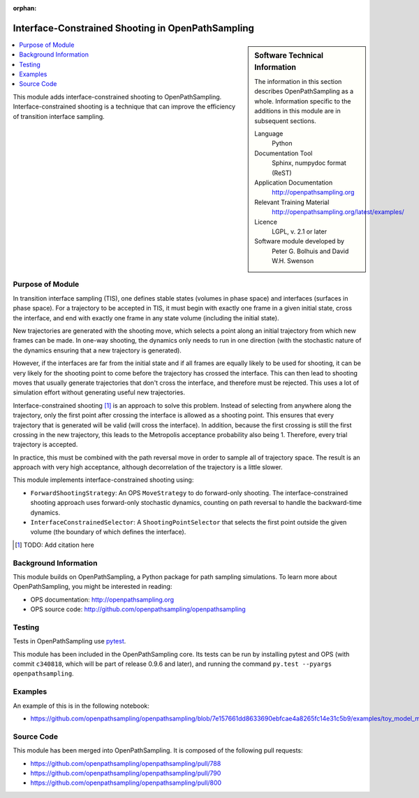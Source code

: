 .. _ops_interface_shooting:

:orphan:

##################################################
Interface-Constrained Shooting in OpenPathSampling
##################################################

.. sidebar:: Software Technical Information

  The information in this section describes OpenPathSampling as a whole.
  Information specific to the additions in this module are in subsequent
  sections.

  Language
    Python

  Documentation Tool
    Sphinx, numpydoc format (ReST)

  Application Documentation
    http://openpathsampling.org

  Relevant Training Material
    http://openpathsampling.org/latest/examples/

  Licence
    LGPL, v. 2.1 or later

  Software module developed by
    Peter G. Bolhuis and David W.H. Swenson


.. contents:: :local:

This module adds interface-constrained shooting to OpenPathSampling.
Interface-constrained shooting is a technique that can improve the
efficiency of transition interface sampling.

Purpose of Module
_________________

In transition interface sampling (TIS), one defines stable states (volumes in
phase space) and interfaces (surfaces in phase space). For a trajectory to
be accepted in TIS, it must begin with exactly one frame in a given initial
state, cross the interface, and end with exactly one frame in any state
volume (including the initial state).

New trajectories are generated with the shooting move, which selects a point
along an initial trajectory from which new frames can be made. In one-way
shooting, the dynamics only needs to run in one direction (with the
stochastic nature of the dynamics ensuring that a new trajectory is
generated).

However, if the interfaces are far from the initial state and if all frames
are equally likely to be used for shooting, it can be very likely for the
shooting point to come before the trajectory has crossed the interface. This
can then lead to shooting moves that usually generate trajectories that
don't cross the interface, and therefore must be rejected. This uses a lot
of simulation effort without generating useful new trajectories.

Interface-constrained shooting [1]_ is an approach to solve
this problem. Instead of selecting from anywhere along the trajectory, only
the first point after crossing the interface is allowed as a shooting point.
This ensures that every trajectory that is generated will be valid (will
cross the interface). In addition, because the first crossing is still the
first crossing in the new trajectory, this leads to the Metropolis
acceptance probability also being 1. Therefore, every trial trajectory is
accepted.

In practice, this must be combined with the path reversal move in order to
sample all of trajectory space. The result is an approach with very high
acceptance, although decorrelation of the trajectory is a little slower.


This module implements interface-constrained shooting using:

* ``ForwardShootingStrategy``: An OPS ``MoveStrategy`` to do forward-only
  shooting. The interface-constrained shooting approach uses forward-only
  stochastic dynamics, counting on path reversal to handle the backward-time
  dynamics.
* ``InterfaceConstrainedSelector``: A ``ShootingPointSelector`` that selects
  the first point outside the given volume (the boundary of which defines
  the interface).

.. [1] TODO: Add citation here


Background Information
______________________

This module builds on OpenPathSampling, a Python package for path sampling
simulations. To learn more about OpenPathSampling, you might be interested in
reading:

* OPS documentation: http://openpathsampling.org
* OPS source code: http://github.com/openpathsampling/openpathsampling


Testing
_______

Tests in OpenPathSampling use `pytest`_.

.. IF YOUR MODULE IS IN OPS CORE:

This module has been included in the OpenPathSampling core. Its tests can
be run by installing pytest and OPS (with commit ``c340818``, which will be
part of release 0.9.6 and later), and running the command ``py.test
--pyargs  openpathsampling``.

.. IF YOUR MODULE IS IN A SEPARATE REPOSITORY

.. The tests for this module can be run by downloading its source code, 
.. installing its requirements, and running the command ``py.test`` from the
.. root directory of the repository.

Examples
________

An example of this is in the following notebook:

* https://github.com/openpathsampling/openpathsampling/blob/7e157661dd8633690ebfcae4a8265fc14e31c5b9/examples/toy_model_mstis/toy_mstis_A4_constrained_shooting.ipynb

Source Code
___________

.. link the source code

.. IF YOUR MODULE IS IN OPS CORE

This module has been merged into OpenPathSampling. It is composed of the
following pull requests:

* https://github.com/openpathsampling/openpathsampling/pull/788
* https://github.com/openpathsampling/openpathsampling/pull/790
* https://github.com/openpathsampling/openpathsampling/pull/800

.. IF YOUR MODULE IS A SEPARATE REPOSITORY

.. The source code for this module can be found in: URL.

.. CLOSING MATERIAL -------------------------------------------------------

.. Here are the URL references used

.. _pytest: http://pytest.org/

